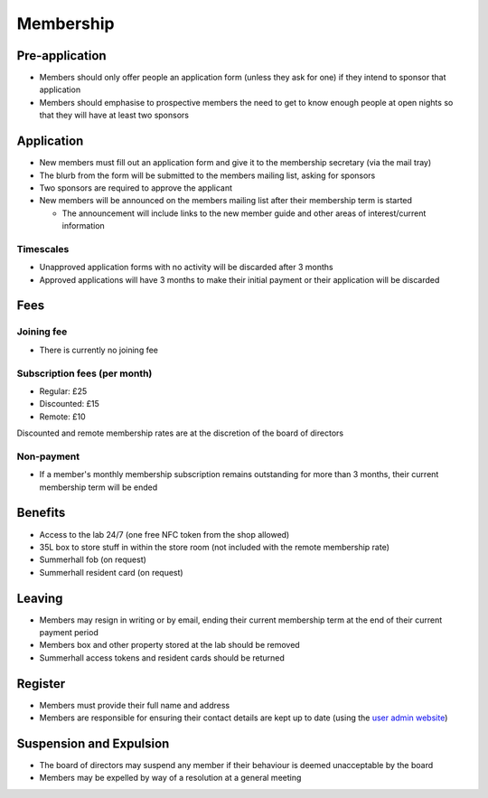 Membership
==========

Pre-application
---------------
* Members should only offer people an application form (unless they ask for one) if they intend to sponsor that
  application
* Members should emphasise to prospective members the need to get to know enough people at open nights so that
  they will have at least two sponsors

Application
-----------
* New members must fill out an application form and give it to the membership secretary (via the mail tray)
* The blurb from the form will be submitted to the members mailing list, asking for sponsors
* Two sponsors are required to approve the applicant
* New members will be announced on the members mailing list after their membership term is started

  * The announcement will include links to the new member guide and other areas of interest/current information

Timescales
^^^^^^^^^^
* Unapproved application forms with no activity will be discarded after 3 months
* Approved applications will have 3 months to make their initial payment or their application will be discarded

Fees
----

Joining fee
^^^^^^^^^^^
* There is currently no joining fee

Subscription fees (per month)
^^^^^^^^^^^^^^^^^^^^^^^^^^^^^
* Regular: £25
* Discounted: £15
* Remote: £10

Discounted and remote membership rates are at the discretion of the board of directors

Non-payment
^^^^^^^^^^^
* If a member's monthly membership subscription remains outstanding for more than 3 months, their current
  membership term will be ended

Benefits
--------
* Access to the lab 24/7 (one free NFC token from the shop allowed)
* 35L box to store stuff in within the store room (not included with the remote membership rate)
* Summerhall fob (on request)
* Summerhall resident card (on request)

Leaving
-------
* Members may resign in writing or by email, ending their current membership term at the end of their current
  payment period
* Members box and other property stored at the lab should be removed
* Summerhall access tokens and resident cards should be returned

Register
--------
* Members must provide their full name and address
* Members are responsible for ensuring their contact details are kept up to date (using the `user admin website`_)

Suspension and Expulsion
------------------------
* The board of directors may suspend any member if their behaviour is deemed unacceptable by the board
* Members may be expelled by way of a resolution at a general meeting

.. _user admin website: https://admin.ehlab.uk/
